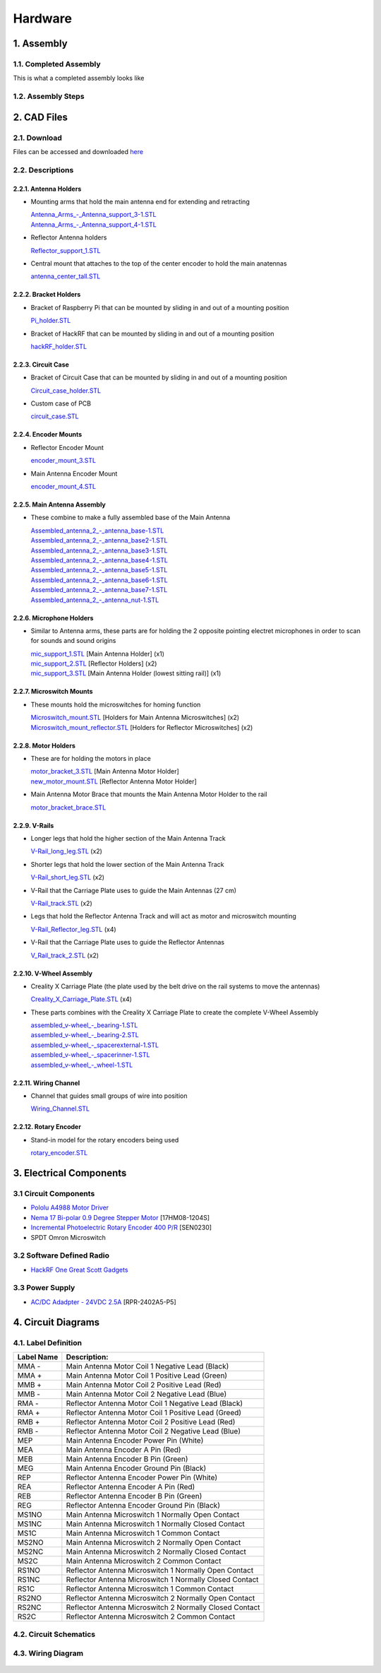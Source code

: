 Hardware
========

1. Assembly
-----------
1.1. Completed Assembly
^^^^^^^^^^^^^^^^^^^^^^^
This is what a completed assembly looks like

.. figure:: img/CompletedAssembly.jpg
   :align: center

1.2. Assembly Steps
^^^^^^^^^^^^^^^^^^^

2. CAD Files
------------
2.1. Download
^^^^^^^^^^^^^ 
Files can be accessed and downloaded `here <https://github.com/OcaJoy/AIConfigurableAntenna/tree/master/docs/source/slt>`_

2.2. Descriptions
^^^^^^^^^^^^^^^^^

2.2.1. Antenna Holders
~~~~~~~~~~~~~~~~~~~~~~
- Mounting arms that hold the main antenna end for extending and retracting

  | `Antenna_Arms_-_Antenna_support_3-1.STL <https://github.com/OcaJoy/AIConfigurableAntenna/blob/master/docs/source/slt/Antenna%20Holders/Antenna_Arms_-_Antenna_support_3-1.STL>`_
  | `Antenna_Arms_-_Antenna_support_4-1.STL <https://github.com/OcaJoy/AIConfigurableAntenna/blob/master/docs/source/slt/Antenna%20Holders/Antenna_Arms_-_Antenna_support_4-1.STL>`_

- Reflector Antenna holders 

  | `Reflector_support_1.STL <https://github.com/OcaJoy/AIConfigurableAntenna/blob/master/docs/source/slt/Antenna%20Holders/Reflector_support_1.STL>`_

- Central mount that attaches to the top of the center encoder to hold the main anatennas

  | `antenna_center_tall.STL <https://github.com/OcaJoy/AIConfigurableAntenna/blob/master/docs/source/slt/Antenna%20Holders/antenna_center_tall.STL>`_

2.2.2. Bracket Holders
~~~~~~~~~~~~~~~~~~~~~~
- Bracket of Raspberry Pi that can be mounted by sliding in and out of a mounting position

  | `Pi_holder.STL <https://github.com/OcaJoy/AIConfigurableAntenna/blob/master/docs/source/slt/Bracket%20Holders/Pi_holder.STL>`_

- Bracket of HackRF that can be mounted by sliding in and out of a mounting position

  | `hackRF_holder.STL <https://github.com/OcaJoy/AIConfigurableAntenna/blob/master/docs/source/slt/Bracket%20Holders/hackRF_holder.STL>`_

2.2.3. Circuit Case
~~~~~~~~~~~~~~~~~~~
- Bracket of Circuit Case that can be mounted by sliding in and out of a mounting position

  | `Circuit_case_holder.STL <https://github.com/OcaJoy/AIConfigurableAntenna/blob/master/docs/source/slt/Circuit%20Case/Cuircuit_case_holder.STL>`_

- Custom case of PCB

  | `circuit_case.STL <https://github.com/OcaJoy/AIConfigurableAntenna/blob/master/docs/source/slt/Circuit%20Case/circuit_case.STL>`_

2.2.4. Encoder Mounts
~~~~~~~~~~~~~~~~~~~~~
- Reflector Encoder Mount

  | `encoder_mount_3.STL <https://github.com/OcaJoy/AIConfigurableAntenna/blob/master/docs/source/slt/Encoder%20Mounts/encoder_mount_3.STL>`_

- Main Antenna Encoder Mount

  | `encoder_mount_4.STL <https://github.com/OcaJoy/AIConfigurableAntenna/blob/master/docs/source/slt/Encoder%20Mounts/encoder_mount_4.STL>`_

2.2.5. Main Antenna Assembly
~~~~~~~~~~~~~~~~~~~~~~~~~~~~
- These combine to make a fully assembled base of the Main Antenna

  | `Assembled_antenna_2_-_antenna_base-1.STL <https://github.com/OcaJoy/AIConfigurableAntenna/blob/master/docs/source/slt/Main%20Antenna%20Assembly%20Parts/Assembled_antenna_2_-_antenna_base-1.STL>`_
  | `Assembled_antenna_2_-_antenna_base2-1.STL <https://github.com/OcaJoy/AIConfigurableAntenna/blob/master/docs/source/slt/Main%20Antenna%20Assembly%20Parts/Assembled_antenna_2_-_antenna_base2-1.STL>`_
  | `Assembled_antenna_2_-_antenna_base3-1.STL <https://github.com/OcaJoy/AIConfigurableAntenna/blob/master/docs/source/slt/Main%20Antenna%20Assembly%20Parts/Assembled_antenna_2_-_antenna_base3-1.STL>`_
  | `Assembled_antenna_2_-_antenna_base4-1.STL <https://github.com/OcaJoy/AIConfigurableAntenna/blob/master/docs/source/slt/Main%20Antenna%20Assembly%20Parts/Assembled_antenna_2_-_antenna_base4-1.STL>`_
  | `Assembled_antenna_2_-_antenna_base5-1.STL <https://github.com/OcaJoy/AIConfigurableAntenna/blob/master/docs/source/slt/Main%20Antenna%20Assembly%20Parts/Assembled_antenna_2_-_antenna_base5-1.STL>`_
  | `Assembled_antenna_2_-_antenna_base6-1.STL <https://github.com/OcaJoy/AIConfigurableAntenna/blob/master/docs/source/slt/Main%20Antenna%20Assembly%20Parts/Assembled_antenna_2_-_antenna_base6-1.STL>`_
  | `Assembled_antenna_2_-_antenna_base7-1.STL <https://github.com/OcaJoy/AIConfigurableAntenna/blob/master/docs/source/slt/Main%20Antenna%20Assembly%20Parts/Assembled_antenna_2_-_antenna_base7-1.STL>`_
  | `Assembled_antenna_2_-_antenna_nut-1.STL <https://github.com/OcaJoy/AIConfigurableAntenna/blob/master/docs/source/slt/Main%20Antenna%20Assembly%20Parts/Assembled_antenna_2_-_antenna_nut-1.STL>`_

2.2.6. Microphone Holders
~~~~~~~~~~~~~~~~~~~~~~~~~
- Similar to Antenna arms, these parts are for holding the 2 opposite pointing electret microphones in order to scan for sounds and sound origins

  | `mic_support_1.STL <https://github.com/OcaJoy/AIConfigurableAntenna/blob/master/docs/source/slt/Microphone%20Holders/mic_support_1.STL>`_ [Main Antenna Holder] (x1)
  | `mic_support_2.STL <https://github.com/OcaJoy/AIConfigurableAntenna/blob/master/docs/source/slt/Microphone%20Holders/mic_support_2.STL>`_ [Reflector Holders] (x2)
  | `mic_support_3.STL <https://github.com/OcaJoy/AIConfigurableAntenna/blob/master/docs/source/slt/Microphone%20Holders/mic_support_3.STL>`_ [Main Antenna Holder (lowest sitting rail)] (x1)

2.2.7. Microswitch Mounts
~~~~~~~~~~~~~~~~~~~~~~~~~
- These mounts hold the microswitches for homing function 

  | `Microswitch_mount.STL <https://github.com/OcaJoy/AIConfigurableAntenna/blob/master/docs/source/slt/Microswitch%20Mounts/Microswitch_mount.STL>`_ [Holders for Main Antenna Microswitches] (x2)
  | `Microswitch_mount_reflector.STL <https://github.com/OcaJoy/AIConfigurableAntenna/blob/master/docs/source/slt/Microswitch%20Mounts/Microswitch_mount_reflector.STL>`_ [Holders for Reflector Microswitches] (x2)

2.2.8. Motor Holders
~~~~~~~~~~~~~~~~~~~~
- These are for holding the motors in place

  | `motor_bracket_3.STL <https://github.com/OcaJoy/AIConfigurableAntenna/blob/master/docs/source/slt/Motor%20Holders/motor_bracket_3.STL>`_ [Main Antenna Motor Holder]
  | `new_motor_mount.STL <https://github.com/OcaJoy/AIConfigurableAntenna/blob/master/docs/source/slt/Motor%20Holders/new_motor_mount.STL>`_ [Reflector Antenna Motor Holder]

- Main Antenna Motor Brace that mounts the Main Antenna Motor Holder to the rail

  | `motor_bracket_brace.STL <https://github.com/OcaJoy/AIConfigurableAntenna/blob/master/docs/source/slt/Motor%20Holders/motor_bracket_brace.STL>`_

2.2.9. V-Rails
~~~~~~~~~~~~~~
- Longer legs that hold the higher section of the Main Antenna Track

  | `V-Rail_long_leg.STL <https://github.com/OcaJoy/AIConfigurableAntenna/blob/master/docs/source/slt/V%20Rails/V-Rail_long_leg.STL>`_ (x2)

- Shorter legs that hold the lower section of the Main Antenna Track

  | `V-Rail_short_leg.STL <https://github.com/OcaJoy/AIConfigurableAntenna/blob/master/docs/source/slt/V%20Rails/V-Rail_short_leg.STL>`_ (x2)

- V-Rail that the Carriage Plate uses to guide the Main Antennas (27 cm)

  | `V-Rail_track.STL <https://github.com/OcaJoy/AIConfigurableAntenna/blob/master/docs/source/slt/V%20Rails/V-Rail_track.STL>`_ (x2)

- Legs that hold the Reflector Antenna Track and will act as motor and microswitch mounting

  | `V-Rail_Reflector_leg.STL <https://github.com/OcaJoy/AIConfigurableAntenna/blob/master/docs/source/slt/V%20Rails/V-Rail_Reflector_leg.STL>`_ (x4)

- V-Rail that the Carriage Plate uses to guide the Reflector Antennas

  | `V_Rail_track_2.STL <https://github.com/OcaJoy/AIConfigurableAntenna/blob/master/docs/source/slt/V%20Rails/V-Rail_track_2.STL>`_ (x2)

2.2.10. V-Wheel Assembly
~~~~~~~~~~~~~~~~~~~~~~~~
- Creality X Carriage Plate (the plate used by the belt drive on the rail systems to move the antennas)

  | `Creality_X_Carriage_Plate.STL <https://github.com/OcaJoy/AIConfigurableAntenna/blob/master/docs/source/slt/V%20Wheel%20Assembly%20Parts/Creality_X_Carriage_Plate.STL>`_ (x4)

- These parts combines with the Creality X Carriage Plate to create the complete V-Wheel Assembly

  | `assembled_v-wheel_-_bearing-1.STL <https://github.com/OcaJoy/AIConfigurableAntenna/blob/master/docs/source/slt/V%20Wheel%20Assembly%20Parts/assembled_v-wheel_-_bearing-1.STL>`_
  | `assembled_v-wheel_-_bearing-2.STL <https://github.com/OcaJoy/AIConfigurableAntenna/blob/master/docs/source/slt/V%20Wheel%20Assembly%20Parts/assembled_v-wheel_-_bearing-2.STL>`_
  | `assembled_v-wheel_-_spacerexternal-1.STL <https://github.com/OcaJoy/AIConfigurableAntenna/blob/master/docs/source/slt/V%20Wheel%20Assembly%20Parts/assembled_v-wheel_-_spacerexternal-1.STL>`_
  | `assembled_v-wheel_-_spacerinner-1.STL <https://github.com/OcaJoy/AIConfigurableAntenna/blob/master/docs/source/slt/V%20Wheel%20Assembly%20Parts/assembled_v-wheel_-_spacerinner-1.STL>`_
  | `assembled_v-wheel_-_wheel-1.STL <https://github.com/OcaJoy/AIConfigurableAntenna/blob/master/docs/source/slt/V%20Wheel%20Assembly%20Parts/assembled_v-wheel_-_wheel-1.STL>`_

2.2.11. Wiring Channel
~~~~~~~~~~~~~~~~~~~~~~
- Channel that guides small groups of wire into position

  | `Wiring_Channel.STL <https://github.com/OcaJoy/AIConfigurableAntenna/blob/master/docs/source/slt/Wiring_Channel.STL>`_

2.2.12. Rotary Encoder
~~~~~~~~~~~~~~~~~~~~~~
- Stand-in model for the rotary encoders being used

  | `rotary_encoder.STL <https://github.com/OcaJoy/AIConfigurableAntenna/blob/master/docs/source/slt/rotary_encoder.STL>`_ 


3. Electrical Components
------------------------
3.1 Circuit Components
^^^^^^^^^^^^^^^^^^^^^^
- `Pololu A4988 Motor Driver <https://www.pololu.com/product/1182>`_
- `Nema 17 Bi-polar 0.9 Degree Stepper Motor <https://www.omc-stepperonline.com/nema-17-bipolar-09deg-11ncm-156ozin-12a-36v-42x42x21mm-4-wires-17hm08-1204s.html>`_ [17HM08-1204S]
- `Incremental Photoelectric Rotary Encoder 400 P/R <https://www.dfrobot.com/wiki/index.php/Incremental_Photoelectric_Rotary_Encoder_-_400P/R_SKU:_SEN0230>`_ [SEN0230]
- SPDT Omron Microswitch

3.2 Software Defined Radio
^^^^^^^^^^^^^^^^^^^^^^^^^^
- `HackRF One Great Scott Gadgets <https://greatscottgadgets.com/hackrf/one/>`_

3.3 Power Supply
^^^^^^^^^^^^^^^^
- `AC/DC Adadpter - 24VDC 2.5A <https://www.circuittest.com/rpr-2402a5-p5.html>`_ [RPR-2402A5-P5]

4. Circuit Diagrams
-------------------
4.1. Label Definition
^^^^^^^^^^^^^^^^^^^^^
+------------+------------------------------------------------------------+
| Label Name |                         Description:                       |
+============+============================================================+
|    MMA -   | Main Antenna Motor Coil 1 Negative Lead (Black)            |
+------------+------------------------------------------------------------+
|    MMA +   | Main Antenna Motor Coil 1 Positive Lead (Green)            |
+------------+------------------------------------------------------------+
|    MMB +   | Main Antenna Motor Coil 2 Positive Lead (Red)              |
+------------+------------------------------------------------------------+
|    MMB -   | Main Antenna Motor Coil 2 Negative Lead (Blue)             |
+------------+------------------------------------------------------------+
|    RMA -   | Reflector Antenna Motor Coil 1 Negative Lead (Black)       |
+------------+------------------------------------------------------------+
|    RMA +   | Reflector Antenna Motor Coil 1 Positive Lead (Greed)       |
+------------+------------------------------------------------------------+
|    RMB +   | Reflector Antenna Motor Coil 2 Positive Lead (Red)         |
+------------+------------------------------------------------------------+
|    RMB -   | Reflector Antenna Motor Coil 2 Negative Lead (Blue)        |
+------------+------------------------------------------------------------+
|    MEP     | Main Antenna Encoder Power Pin (White)                     |
+------------+------------------------------------------------------------+
|    MEA     | Main Antenna Encoder A Pin (Red)                           |
+------------+------------------------------------------------------------+
|    MEB     | Main Antenna Encoder B Pin (Green)                         |
+------------+------------------------------------------------------------+
|    MEG     | Main Antenna Encoder Ground Pin (Black)                    |
+------------+------------------------------------------------------------+
|    REP     | Reflector Antenna Encoder Power Pin (White)                |
+------------+------------------------------------------------------------+
|    REA     | Reflector Antenna Encoder A Pin (Red)                      | 
+------------+------------------------------------------------------------+
|    REB     | Reflector Antenna Encoder B Pin (Green)                    |
+------------+------------------------------------------------------------+
|    REG     | Reflector Antenna Encoder Ground Pin (Black)               |
+------------+------------------------------------------------------------+
|    MS1NO   | Main Antenna Microswitch 1 Normally Open Contact           |
+------------+------------------------------------------------------------+
|    MS1NC   | Main Antenna Microswitch 1 Normally Closed Contact         |
+------------+------------------------------------------------------------+
|    MS1C    | Main Antenna Microswitch 1 Common Contact                  |
+------------+------------------------------------------------------------+
|    MS2NO   | Main Antenna Microswitch 2 Normally Open Contact           |
+------------+------------------------------------------------------------+
|    MS2NC   | Main Antenna Microswitch 2 Normally Closed Contact         |
+------------+------------------------------------------------------------+
|    MS2C    | Main Antenna Microswitch 2 Common Contact                  |
+------------+------------------------------------------------------------+
|    RS1NO   | Reflector Antenna Microswitch 1 Normally Open Contact      |
+------------+------------------------------------------------------------+
|    RS1NC   | Reflector Antenna Microswitch 1 Normally Closed Contact    |
+------------+------------------------------------------------------------+
|    RS1C    | Reflector Antenna Microswitch 1 Common Contact             |
+------------+------------------------------------------------------------+
|    RS2NO   | Reflector Antenna Microswitch 2 Normally Open Contact      |
+------------+------------------------------------------------------------+
|    RS2NC   | Reflector Antenna Microswitch 2 Normally Closed Contact    |
+------------+------------------------------------------------------------+
|    RS2C    | Reflector Antenna Microswitch 2 Common Contact             |
+------------+------------------------------------------------------------+

4.2. Circuit Schematics
^^^^^^^^^^^^^^^^^^^^^^^

.. figure:: img/AIConfigurableAntennaSchematicFinal.png
   :align: center

4.3. Wiring Diagram
^^^^^^^^^^^^^^^^^^^

.. figure:: img/WiringConnection.png
   :align: center






